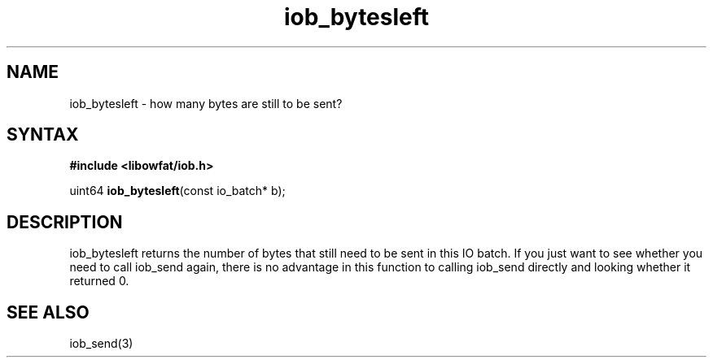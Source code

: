 .TH iob_bytesleft 3
.SH NAME
iob_bytesleft \- how many bytes are still to be sent?
.SH SYNTAX
.B #include <libowfat/iob.h>

uint64 \fBiob_bytesleft\fP(const io_batch* b);
.SH DESCRIPTION
iob_bytesleft returns the number of bytes that still need to be sent in
this IO batch.  If you just want to see whether you need to call
iob_send again, there is no advantage in this function to calling
iob_send directly and looking whether it returned 0.

.SH "SEE ALSO"
iob_send(3)
